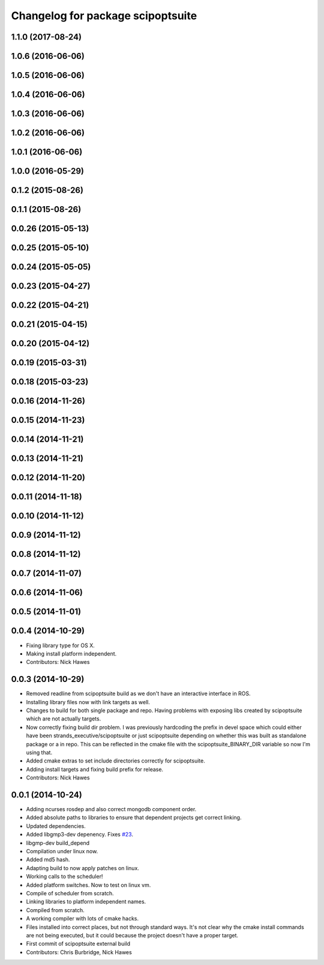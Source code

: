 ^^^^^^^^^^^^^^^^^^^^^^^^^^^^^^^^^^
Changelog for package scipoptsuite
^^^^^^^^^^^^^^^^^^^^^^^^^^^^^^^^^^

1.1.0 (2017-08-24)
------------------

1.0.6 (2016-06-06)
------------------

1.0.5 (2016-06-06)
------------------

1.0.4 (2016-06-06)
------------------

1.0.3 (2016-06-06)
------------------

1.0.2 (2016-06-06)
------------------

1.0.1 (2016-06-06)
------------------

1.0.0 (2016-05-29)
------------------

0.1.2 (2015-08-26)
------------------

0.1.1 (2015-08-26)
------------------

0.0.26 (2015-05-13)
-------------------

0.0.25 (2015-05-10)
-------------------

0.0.24 (2015-05-05)
-------------------

0.0.23 (2015-04-27)
-------------------

0.0.22 (2015-04-21)
-------------------

0.0.21 (2015-04-15)
-------------------

0.0.20 (2015-04-12)
-------------------

0.0.19 (2015-03-31)
-------------------

0.0.18 (2015-03-23)
-------------------

0.0.16 (2014-11-26)
-------------------

0.0.15 (2014-11-23)
-------------------

0.0.14 (2014-11-21)
-------------------

0.0.13 (2014-11-21)
-------------------

0.0.12 (2014-11-20)
-------------------

0.0.11 (2014-11-18)
-------------------

0.0.10 (2014-11-12)
-------------------

0.0.9 (2014-11-12)
------------------

0.0.8 (2014-11-12)
------------------

0.0.7 (2014-11-07)
------------------

0.0.6 (2014-11-06)
------------------

0.0.5 (2014-11-01)
------------------

0.0.4 (2014-10-29)
------------------
* Fixing library type for OS X.
* Making install platform independent.
* Contributors: Nick Hawes


0.0.3 (2014-10-29)
------------------
* Removed readline from scipoptsuite build as we don't have an interactive interface in ROS.
* Installing library files now with link targets as well.
* Changes to build for both single package and repo.
  Having problems with exposing libs created by scipoptsuite which are not actually targets.
* Now correctly fixing build dir problem.
  I was previously hardcoding the prefix in devel space which could either have been strands_executive/scipoptsuite or just scipoptsuite depending on whether this was built as standalone package or a in repo. This can be reflected in the cmake file with the scipoptsuite_BINARY_DIR variable so now I'm using that.
* Added cmake extras to set include directories correctly for scipoptsuite.
* Adding install targets and fixing build prefix for release.
* Contributors: Nick Hawes


0.0.1 (2014-10-24)
------------------
* Adding ncurses rosdep and also correct mongodb component order.
* Added absolute paths to libraries to ensure that dependent projects get correct linking.
* Updated dependencies.
* Added libgmp3-dev depenency. Fixes `#23 <https://github.com/strands-project/strands_executive/issues/23>`_.
* libgmp-dev build_depend
* Compilation under linux now.
* Added md5 hash.
* Adapting build to now apply patches on linux.
* Working calls to the scheduler!
* Added platform switches.
  Now to test on linux vm.
* Compile of scheduler from scratch.
* Linking libraries to platform independent names.
* Compiled from scratch.
* A working compiler with lots of cmake hacks.
* Files installed into correct places, but not through standard ways.
  It's not clear why the cmake install commands are not being executed, but it could because the project doesn't have a proper target.
* First commit of scipoptsuite external build
* Contributors: Chris Burbridge, Nick Hawes
